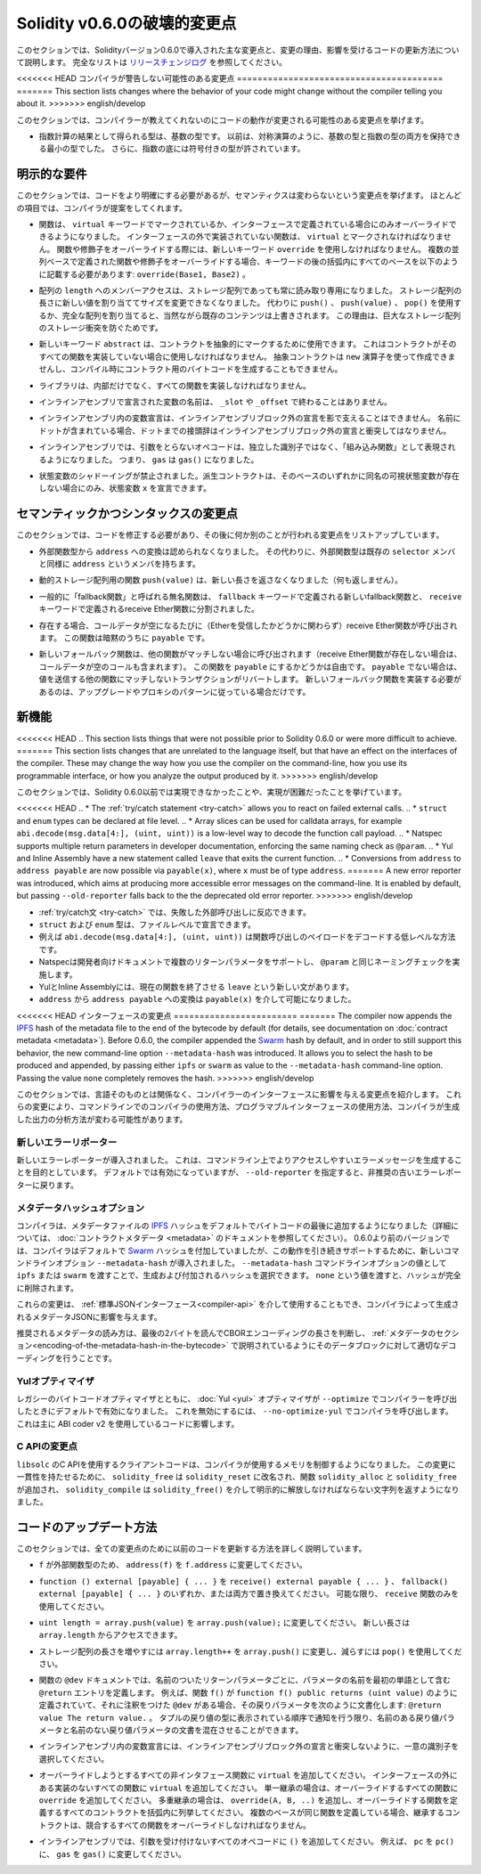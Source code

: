 *****************************
Solidity v0.6.0の破壊的変更点
*****************************

.. This section highlights the main breaking changes introduced in Solidity version 0.6.0, along with the reasoning behind the changes and how to update affected code.
.. For the full list check `the release changelog <https://github.com/ethereum/solidity/releases/tag/v0.6.0>`_.

このセクションでは、Solidityバージョン0.6.0で導入された主な変更点と、変更の理由、影響を受けるコードの更新方法について説明します。
完全なリストは `リリースチェンジログ <https://github.com/ethereum/solidity/releases/tag/v0.6.0>`_ を参照してください。

.. Changes the Compiler Might not Warn About

<<<<<<< HEAD
コンパイラが警告しない可能性のある変更点
========================================
=======
This section lists changes where the behavior of your code might
change without the compiler telling you about it.
>>>>>>> english/develop

.. This section lists changes where the behaviour of your code might
.. change without the compiler telling you about it.

このセクションでは、コンパイラーが教えてくれないのにコードの動作が変更される可能性のある変更点を挙げます。

.. * The resulting type of an exponentiation is the type of the base.
..   It used to be the smallest type that can hold both the type of the base and the type of the exponent, as with symmetric operations.
..   Additionally, signed types are allowed for the base of the exponentiation.

* 指数計算の結果として得られる型は、基数の型です。
  以前は、対称演算のように、基数の型と指数の型の両方を保持できる最小の型でした。
  さらに、指数の底には符号付きの型が許されています。

.. Explicitness Requirements

明示的な要件
============

.. This section lists changes where the code now needs to be more explicit,
.. but the semantics do not change.
.. For most of the topics the compiler will provide suggestions.

このセクションでは、コードをより明確にする必要があるが、セマンティクスは変わらないという変更点を挙げます。
ほとんどの項目では、コンパイラが提案をしてくれます。

.. * Functions can now only be overridden when they are either marked with the
..   ``virtual`` keyword or defined in an interface. Functions without
..   implementation outside an interface have to be marked ``virtual``.
..   When overriding a function or modifier, the new keyword ``override``
..   must be used. When overriding a function or modifier defined in multiple
..   parallel bases, all bases must be listed in parentheses after the keyword
..   like so: ``override(Base1, Base2)``.

* 関数は、 ``virtual`` キーワードでマークされているか、インターフェースで定義されている場合にのみオーバーライドできるようになりました。
  インターフェースの外で実装されていない関数は、 ``virtual`` とマークされなければなりません。
  関数や修飾子をオーバーライドする際には、新しいキーワード ``override`` を使用しなければなりません。
  複数の並列ベースで定義された関数や修飾子をオーバーライドする場合、キーワードの後の括弧内にすべてのベースを以下のように記載する必要があります: ``override(Base1, Base2)`` 。

.. * Member-access to ``length`` of arrays is now always read-only, even for storage arrays.
..   It is no longer possible to resize storage arrays by assigning a new value to their length. Use ``push()``, ``push(value)`` or ``pop()`` instead, or assign a full array, which will of course overwrite the existing content.
..   The reason behind this is to prevent storage collisions of gigantic storage arrays.

* 配列の ``length`` へのメンバーアクセスは、ストレージ配列であっても常に読み取り専用になりました。
  ストレージ配列の長さに新しい値を割り当ててサイズを変更できなくなりました。
  代わりに ``push()`` 、 ``push(value)`` 、 ``pop()`` を使用するか、完全な配列を割り当てると、当然ながら既存のコンテンツは上書きされます。
  この理由は、巨大なストレージ配列のストレージ衝突を防ぐためです。

.. * The new keyword ``abstract`` can be used to mark contracts as abstract.
..   It has to be used if a contract does not implement all its functions.
..   Abstract contracts cannot be created using the ``new`` operator, and it is not possible to generate bytecode for them during compilation.

* 新しいキーワード ``abstract`` は、コントラクトを抽象的にマークするために使用できます。
  これはコントラクトがそのすべての関数を実装していない場合に使用しなければなりません。
  抽象コントラクトは ``new`` 演算子を使って作成できませんし、コンパイル時にコントラクト用のバイトコードを生成することもできません。

.. * Libraries have to implement all their functions, not only the internal ones.

* ライブラリは、内部だけでなく、すべての関数を実装しなければなりません。

.. * The names of variables declared in inline assembly may no longer end in ``_slot`` or ``_offset``.

* インラインアセンブリで宣言された変数の名前は、 ``_slot`` や ``_offset`` で終わることはありません。

.. * Variable declarations in inline assembly may no longer shadow any declaration outside the inline assembly block.
..   If the name contains a dot, its prefix up to the dot may not conflict with any declaration outside the inline assembly block.

* インラインアセンブリ内の変数宣言は、インラインアセンブリブロック外の宣言を影で支えることはできません。
  名前にドットが含まれている場合、ドットまでの接頭辞はインラインアセンブリブロック外の宣言と衝突してはなりません。

.. * In inline assembly, opcodes that do not take arguments are now represented as "built-in functions" instead of standalone identifiers. So ``gas`` is now ``gas()``.

* インラインアセンブリでは、引数をとらないオペコードは、独立した識別子ではなく、「組み込み関数」として表現されるようになりました。
  つまり、 ``gas`` は ``gas()`` になりました。

.. * State variable shadowing is now disallowed.  A derived contract can only
..   declare a state variable ``x``, if there is no visible state variable with the same name in any of its bases.

* 状態変数のシャドーイングが禁止されました。派生コントラクトは、そのベースのいずれかに同名の可視状態変数が存在しない場合にのみ、状態変数 ``x`` を宣言できます。

.. Semantic and Syntactic Changes

セマンティックかつシンタックスの変更点
======================================

.. This section lists changes where you have to modify your code
.. and it does something else afterwards.

このセクションでは、コードを修正する必要があり、その後に何か別のことが行われる変更点をリストアップしています。

.. * Conversions from external function types to ``address`` are now disallowed. Instead external
..   function types have a member called ``address``, similar to the existing ``selector`` member.

* 外部関数型から ``address`` への変換は認められなくなりました。
  その代わりに、外部関数型は既存の ``selector`` メンバと同様に ``address`` というメンバを持ちます。

.. * The function ``push(value)`` for dynamic storage arrays does not return the new length anymore (it returns nothing).

* 動的ストレージ配列用の関数 ``push(value)`` は、新しい長さを返さなくなりました（何も返しません）。

.. * The unnamed function commonly referred to as "fallback function" was split up into a new
..   fallback function that is defined using the ``fallback`` keyword and a receive ether function
..   defined using the ``receive`` keyword.

* 一般的に「fallback関数」と呼ばれる無名関数は、 ``fallback`` キーワードで定義される新しいfallback関数と、 ``receive`` キーワードで定義されるreceive Ether関数に分割されました。

..   * If present, the receive ether function is called whenever the call data is empty (whether
..     or not ether is received). This function is implicitly ``payable``.

* 存在する場合、コールデータが空になるたびに（Etherを受信したかどうかに関わらず）receive Ether関数が呼び出されます。
  この関数は暗黙のうちに ``payable`` です。

..   * The new fallback function is called when no other function matches (if the receive ether
..     function does not exist then this includes calls with empty call data).
..     You can make this function ``payable`` or not. If it is not ``payable`` then transactions
..     not matching any other function which send value will revert. You should only need to
..     implement the new fallback function if you are following an upgrade or proxy pattern.

* 新しいフォールバック関数は、他の関数がマッチしない場合に呼び出されます（receive Ether関数が存在しない場合は、コールデータが空のコールも含まれます）。
  この関数を ``payable`` にするかどうかは自由です。
  ``payable`` でない場合は、値を送信する他の関数にマッチしないトランザクションがリバートします。
  新しいフォールバック関数を実装する必要があるのは、アップグレードやプロキシのパターンに従っている場合だけです。


新機能
======

<<<<<<< HEAD
.. This section lists things that were not possible prior to Solidity 0.6.0 or were more difficult to achieve.
=======
This section lists changes that are unrelated to the language itself, but that have an effect on the interfaces of
the compiler. These may change the way how you use the compiler on the command-line, how you use its programmable
interface, or how you analyze the output produced by it.
>>>>>>> english/develop

このセクションでは、Solidity 0.6.0以前では実現できなかったことや、実現が困難だったことを挙げています。

<<<<<<< HEAD
.. * The :ref:`try/catch statement <try-catch>` allows you to react on failed external calls.
.. * ``struct`` and ``enum`` types can be declared at file level.
.. * Array slices can be used for calldata arrays, for example ``abi.decode(msg.data[4:], (uint, uint))`` is a low-level way to decode the function call payload.
.. * Natspec supports multiple return parameters in developer documentation, enforcing the same naming check as ``@param``.
.. * Yul and Inline Assembly have a new statement called ``leave`` that exits the current function.
.. * Conversions from ``address`` to ``address payable`` are now possible via ``payable(x)``, where ``x`` must be of type ``address``.
=======
A new error reporter was introduced, which aims at producing more accessible error messages on the command-line.
It is enabled by default, but passing ``--old-reporter`` falls back to the the deprecated old error reporter.
>>>>>>> english/develop

* :ref:`try/catch文 <try-catch>` では、失敗した外部呼び出しに反応できます。
* ``struct`` および ``enum`` 型は、ファイルレベルで宣言できます。
* 例えば ``abi.decode(msg.data[4:], (uint, uint))`` は関数呼び出しのペイロードをデコードする低レベルな方法です。
* Natspecは開発者向けドキュメントで複数のリターンパラメータをサポートし、 ``@param`` と同じネーミングチェックを実施します。
* YulとInline Assemblyには、現在の関数を終了させる ``leave`` という新しい文があります。
* ``address`` から ``address payable`` への変換は ``payable(x)`` を介して可能になりました。

<<<<<<< HEAD
インターフェースの変更点
========================
=======
The compiler now appends the `IPFS <https://ipfs.io/>`_ hash of the metadata file to the end of the bytecode by default
(for details, see documentation on :doc:`contract metadata <metadata>`). Before 0.6.0, the compiler appended the
`Swarm <https://ethersphere.github.io/swarm-home/>`_ hash by default, and in order to still support this behavior,
the new command-line option ``--metadata-hash`` was introduced. It allows you to select the hash to be produced and
appended, by passing either ``ipfs`` or ``swarm`` as value to the ``--metadata-hash`` command-line option.
Passing the value ``none`` completely removes the hash.
>>>>>>> english/develop

.. This section lists changes that are unrelated to the language itself, but that have an effect on the interfaces of
.. the compiler. These may change the way how you use the compiler on the command line, how you use its programmable
.. interface, or how you analyze the output produced by it.

このセクションでは、言語そのものとは関係なく、コンパイラーのインターフェースに影響を与える変更点を紹介します。
これらの変更により、コマンドラインでのコンパイラの使用方法、プログラマブルインターフェースの使用方法、コンパイラが生成した出力の分析方法が変わる可能性があります。

.. New Error Reporter

新しいエラーリポーター
~~~~~~~~~~~~~~~~~~~~~~

.. A new error reporter was introduced, which aims at producing more accessible error messages on the command line.
.. It is enabled by default, but passing ``--old-reporter`` falls back to the the deprecated old error reporter.

新しいエラーレポーターが導入されました。
これは、コマンドライン上でよりアクセスしやすいエラーメッセージを生成することを目的としています。
デフォルトでは有効になっていますが、 ``--old-reporter`` を指定すると、非推奨の古いエラーレポーターに戻ります。

.. Metadata Hash Options

メタデータハッシュオプション
~~~~~~~~~~~~~~~~~~~~~~~~~~~~

.. The compiler now appends the `IPFS <https://ipfs.io/>`_ hash of the metadata file to the end of the bytecode by default
.. (for details, see documentation on :doc:`contract metadata <metadata>`). Before 0.6.0, the compiler appended the
.. `Swarm <https://ethersphere.github.io/swarm-home/>`_ hash by default, and in order to still support this behaviour,
.. the new command line option ``--metadata-hash`` was introduced. It allows you to select the hash to be produced and
.. appended, by passing either ``ipfs`` or ``swarm`` as value to the ``--metadata-hash`` command line option.
.. Passing the value ``none`` completely removes the hash.

コンパイラは、メタデータファイルの  `IPFS <https://ipfs.io/>`_  ハッシュをデフォルトでバイトコードの最後に追加するようになりました（詳細については、 :doc:`コントラクトメタデータ <metadata>` のドキュメントを参照してください）。
0.6.0より前のバージョンでは、コンパイラはデフォルトで `Swarm <https://ethersphere.github.io/swarm-home/>`_ ハッシュを付加していましたが、この動作を引き続きサポートするために、新しいコマンドラインオプション ``--metadata-hash`` が導入されました。 
``--metadata-hash`` コマンドラインオプションの値として ``ipfs`` または ``swarm`` を渡すことで、生成および付加されるハッシュを選択できます。
``none`` という値を渡すと、ハッシュが完全に削除されます。

.. These changes can also be used via the :ref:`Standard JSON Interface<compiler-api>` and effect the metadata JSON generated by the compiler.

これらの変更は、 :ref:`標準JSONインターフェース<compiler-api>` を介して使用することもでき、コンパイラによって生成されるメタデータJSONに影響を与えます。

.. The recommended way to read the metadata is to read the last two bytes to determine the length of the CBOR encoding and perform a proper decoding on that data block as explained in the :ref:`metadata section<encoding-of-the-metadata-hash-in-the-bytecode>`.

推奨されるメタデータの読み方は、最後の2バイトを読んでCBORエンコーディングの長さを判断し、 :ref:`メタデータのセクション<encoding-of-the-metadata-hash-in-the-bytecode>` で説明されているようにそのデータブロックに対して適切なデコーディングを行うことです。

Yulオプティマイザ
~~~~~~~~~~~~~~~~~

.. Together with the legacy bytecode optimizer, the :doc:`Yul <yul>` optimizer is now enabled by default when you call the compiler
.. with ``--optimize``. It can be disabled by calling the compiler with ``--no-optimize-yul``.
.. This mostly affects code that uses ABI coder v2.

レガシーのバイトコードオプティマイザとともに、 :doc:`Yul <yul>` オプティマイザが  ``--optimize``  でコンパイラーを呼び出したときにデフォルトで有効になりました。
これを無効にするには、 ``--no-optimize-yul``  でコンパイラを呼び出します。
これは主に ABI coder v2 を使用しているコードに影響します。

C APIの変更点
~~~~~~~~~~~~~

.. The client code that uses the C API of ``libsolc`` is now in control of the memory used by the compiler.
.. To make this change consistent, ``solidity_free`` was renamed to ``solidity_reset``, the functions ``solidity_alloc`` and ``solidity_free`` were added and ``solidity_compile`` now returns a string that must be explicitly freed via ``solidity_free()``.

``libsolc`` のC APIを使用するクライアントコードは、コンパイラが使用するメモリを制御するようになりました。
この変更に一貫性を持たせるために、 ``solidity_free`` は ``solidity_reset`` に改名され、関数 ``solidity_alloc`` と ``solidity_free`` が追加され、 ``solidity_compile`` は ``solidity_free()`` を介して明示的に解放しなければならない文字列を返すようになりました。


コードのアップデート方法
========================

.. This section gives detailed instructions on how to update prior code for every breaking change.

このセクションでは、全ての変更点のために以前のコードを更新する方法を詳しく説明しています。

.. * Change ``address(f)`` to ``f.address`` for ``f`` being of external function type.

* ``f`` が外部関数型のため、 ``address(f)`` を ``f.address`` に変更してください。

.. * Replace ``function () external [payable] { ... }`` by either ``receive() external payable { ... }``,
..   ``fallback() external [payable] { ... }`` or both. Prefer
..   using a ``receive`` function only, whenever possible.

* ``function () external [payable] { ... }`` を ``receive() external payable { ... }`` 、 ``fallback() external [payable] { ... }`` のいずれか、または両方で置き換えてください。
  可能な限り、 ``receive`` 関数のみを使用してください。

.. * Change ``uint length = array.push(value)`` to ``array.push(value);``.
..   The new length can be accessed via ``array.length``.

* ``uint length = array.push(value)`` を ``array.push(value);`` に変更してください。
  新しい長さは ``array.length`` からアクセスできます。

.. * Change ``array.length++`` to ``array.push()`` to increase, and use ``pop()`` to decrease
..   the length of a storage array.

* ストレージ配列の長さを増やすには ``array.length++`` を ``array.push()`` に変更し、減らすには ``pop()`` を使用してください。

.. * For every named return parameter in a function's ``@dev`` documentation define a ``@return``
..   entry which contains the parameter's name as the first word. E.g. if you have function ``f()`` defined
..   like ``function f() public returns (uint value)`` and a ``@dev`` annotating it, document its return
..   parameters like so: ``@return value The return value.``. You can mix named and un-named return parameters
..   documentation so long as the notices are in the order they appear in the tuple return type.

* 関数の ``@dev`` ドキュメントでは、名前のついたリターンパラメータごとに、パラメータの名前を最初の単語として含む ``@return`` エントリを定義します。
  例えば、関数 ``f()`` が ``function f() public returns (uint value)`` のように定義されていて、それに注釈をつけた ``@dev`` がある場合、その戻りパラメータを次のように文書化します: ``@return value The return value.`` 。
  タプルの戻り値の型に表示されている順序で通知を行う限り、名前のある戻り値パラメータと名前のない戻り値パラメータの文書を混在させることができます。

.. * Choose unique identifiers for variable declarations in inline assembly that do not conflict with declarations outside the inline assembly block.

* インラインアセンブリ内の変数宣言には、インラインアセンブリブロック外の宣言と衝突しないように、一意の識別子を選択してください。

.. * Add ``virtual`` to every non-interface function you intend to override. Add ``virtual``
..   to all functions without implementation outside interfaces. For single inheritance, add
..   ``override`` to every overriding function. For multiple inheritance, add ``override(A, B, ..)``,
..   where you list all contracts that define the overridden function in the parentheses. When
..   multiple bases define the same function, the inheriting contract must override all conflicting functions.
.. 

* オーバーライドしようとするすべての非インタフェース関数に ``virtual`` を追加してください。
  インターフェースの外にある実装のないすべての関数に ``virtual`` を追加してください。
  単一継承の場合は、オーバーライドするすべての関数に ``override`` を追加してください。
  多重継承の場合は、 ``override(A, B, ..)`` を追加し、オーバーライドする関数を定義するすべてのコントラクトを括弧内に列挙してください。
  複数のベースが同じ関数を定義している場合、継承するコントラクトは、競合するすべての関数をオーバーライドしなければなりません。

.. * In inline assembly, add ``()`` to all opcodes that do not otherwise accept an argument.
..   For example, change ``pc`` to ``pc()``, and ``gas`` to ``gas()``.

* インラインアセンブリでは、引数を受け付けないすべてのオペコードに ``()`` を追加してください。
  例えば、 ``pc`` を ``pc()`` に、 ``gas`` を ``gas()`` に変更してください。
